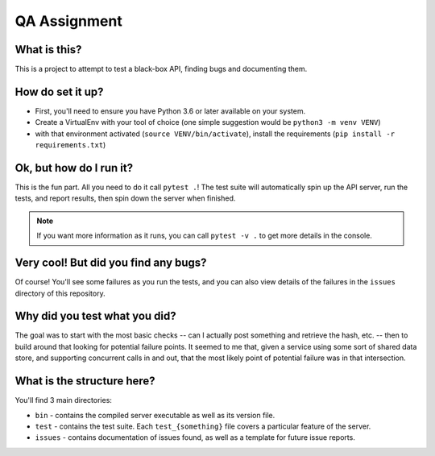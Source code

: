 QA Assignment
=============

What is this?
-------------

This is a project to attempt to test a black-box API,
finding bugs and documenting them.

How do set it up?
-----------------

- First, you'll need to ensure you have Python 3.6 or later available on your system.
- Create a VirtualEnv with your tool of choice (one simple suggestion would be ``python3 -m venv VENV``)
- with that environment activated (``source VENV/bin/activate``), install the requirements (``pip install -r requirements.txt``)

Ok, but how do I run it?
------------------------

This is the fun part.
All you need to do it call ``pytest .``!
The test suite will automatically spin up the API server,
run the tests,
and report results,
then spin down the server when finished.

.. Note::

    If you want more information as it runs,
    you can call ``pytest -v .`` to get more details in the console.

Very cool! But did you find any bugs?
-------------------------------------

Of course!
You'll see some failures as you run the tests,
and you can also view details of the failures
in the ``issues`` directory of this repository.

Why did you test what you did?
------------------------------

The goal was to start with the most basic checks --
can I actually post something and retrieve the hash, etc. --
then to build around that looking for potential failure points.
It seemed to me that,
given a service using some sort of shared data store,
and supporting concurrent calls in and out,
that the most likely point of potential failure was in that intersection.

What is the structure here?
---------------------------
You'll find 3 main directories:

- ``bin`` - contains the compiled server executable as well as its version file.
- ``test`` - contains the test suite. Each ``test_{something}`` file covers a particular feature of the server.
- ``issues`` - contains documentation of issues found, as well as a template for future issue reports.
